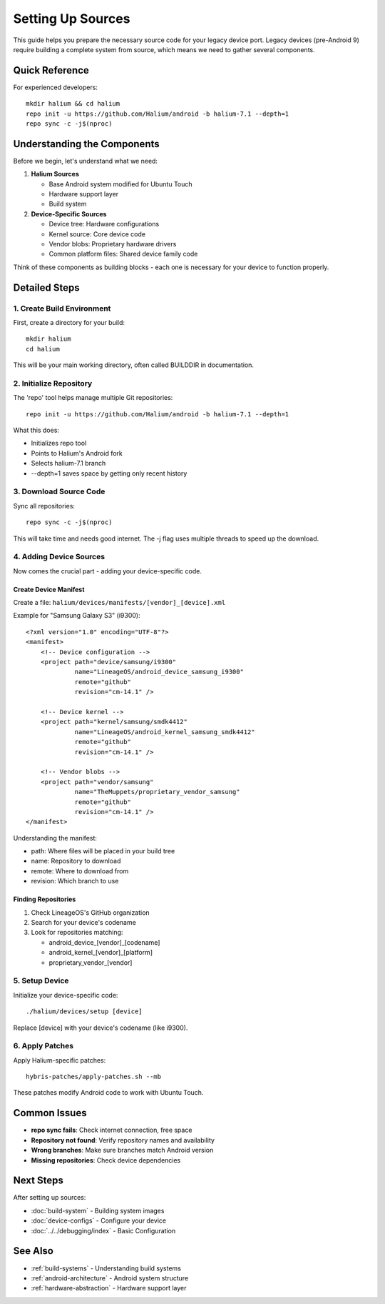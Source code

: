 Setting Up Sources
==================

This guide helps you prepare the necessary source code for your legacy device port. Legacy devices (pre-Android 9) require building a complete system from source, which means we need to gather several components.

Quick Reference
---------------
For experienced developers::

    mkdir halium && cd halium
    repo init -u https://github.com/Halium/android -b halium-7.1 --depth=1
    repo sync -c -j$(nproc)

Understanding the Components
----------------------------
Before we begin, let's understand what we need:

1. **Halium Sources**

   - Base Android system modified for Ubuntu Touch
   - Hardware support layer
   - Build system

2. **Device-Specific Sources**

   - Device tree: Hardware configurations
   - Kernel source: Core device code
   - Vendor blobs: Proprietary hardware drivers
   - Common platform files: Shared device family code

Think of these components as building blocks - each one is necessary for your device to function properly.

Detailed Steps
--------------

1. Create Build Environment
^^^^^^^^^^^^^^^^^^^^^^^^^^^
First, create a directory for your build::

    mkdir halium
    cd halium

This will be your main working directory, often called BUILDDIR in documentation.

2. Initialize Repository
^^^^^^^^^^^^^^^^^^^^^^^^
The 'repo' tool helps manage multiple Git repositories::

    repo init -u https://github.com/Halium/android -b halium-7.1 --depth=1

What this does:

- Initializes repo tool
- Points to Halium's Android fork
- Selects halium-7.1 branch
- --depth=1 saves space by getting only recent history

3. Download Source Code
^^^^^^^^^^^^^^^^^^^^^^^
Sync all repositories::

    repo sync -c -j$(nproc)

This will take time and needs good internet. The -j flag uses multiple threads to speed up the download.

4. Adding Device Sources
^^^^^^^^^^^^^^^^^^^^^^^^
Now comes the crucial part - adding your device-specific code.

Create Device Manifest
""""""""""""""""""""""
Create a file: ``halium/devices/manifests/[vendor]_[device].xml``

Example for "Samsung Galaxy S3" (i9300)::

    <?xml version="1.0" encoding="UTF-8"?>
    <manifest>
        <!-- Device configuration -->
        <project path="device/samsung/i9300"
                 name="LineageOS/android_device_samsung_i9300"
                 remote="github"
                 revision="cm-14.1" />
        
        <!-- Device kernel -->
        <project path="kernel/samsung/smdk4412"
                 name="LineageOS/android_kernel_samsung_smdk4412"
                 remote="github"
                 revision="cm-14.1" />
                 
        <!-- Vendor blobs -->
        <project path="vendor/samsung"
                 name="TheMuppets/proprietary_vendor_samsung"
                 remote="github"
                 revision="cm-14.1" />
    </manifest>

Understanding the manifest:

- path: Where files will be placed in your build tree
- name: Repository to download
- remote: Where to download from
- revision: Which branch to use

Finding Repositories
""""""""""""""""""""
1. Check LineageOS's GitHub organization
2. Search for your device's codename
3. Look for repositories matching:

   - android_device_[vendor]_[codename]
   - android_kernel_[vendor]_[platform]
   - proprietary_vendor_[vendor]

5. Setup Device
^^^^^^^^^^^^^^^
Initialize your device-specific code::

    ./halium/devices/setup [device]

Replace [device] with your device's codename (like i9300).

6. Apply Patches
^^^^^^^^^^^^^^^^
Apply Halium-specific patches::

    hybris-patches/apply-patches.sh --mb

These patches modify Android code to work with Ubuntu Touch.

Common Issues
-------------
- **repo sync fails**: Check internet connection, free space
- **Repository not found**: Verify repository names and availability
- **Wrong branches**: Make sure branches match Android version
- **Missing repositories**: Check device dependencies

Next Steps
----------
After setting up sources:

- :doc:`build-system` - Building system images
- :doc:`device-configs` - Configure your device
- :doc:`../../debugging/index` - Basic Configuration

See Also
--------
* :ref:`build-systems` - Understanding build systems
* :ref:`android-architecture` - Android system structure
* :ref:`hardware-abstraction` - Hardware support layer